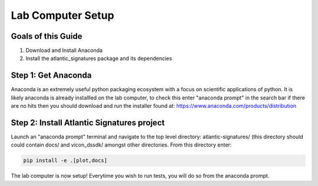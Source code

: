 ==================
Lab Computer Setup
==================

-------------------
Goals of this Guide
-------------------

#. Download and Install Anaconda

#. Install the atlantic_signatures package and its dependencies

--------------------
Step 1: Get Anaconda
--------------------

Anaconda is an extremely useful python packaging ecosystem with a focus on
scientific applications of python. It is likely anaconda is already installled
on the lab computer, to check this enter "anaconda prompt" in the search bar if
there are no hits then you should download and run the installer found at:
https://www.anaconda.com/products/distribution

-------------------------------------------
Step 2: Install Atlantic Signatures project
-------------------------------------------

Launch an "anaconda prompt" terminal and navigate to the top level directory:
atlantic-signatures/ (this directory should could contain docs/ and vicon_dssdk/
amongst other directories. From this directory enter:

.. code-block:: batch

    pip install -e .[plot,docs]

The lab computer is now setup! Everytime you wish to run tests, you will do
so from the anaconda prompt.

.. todo::

    Update the lab computer setup instructions.
